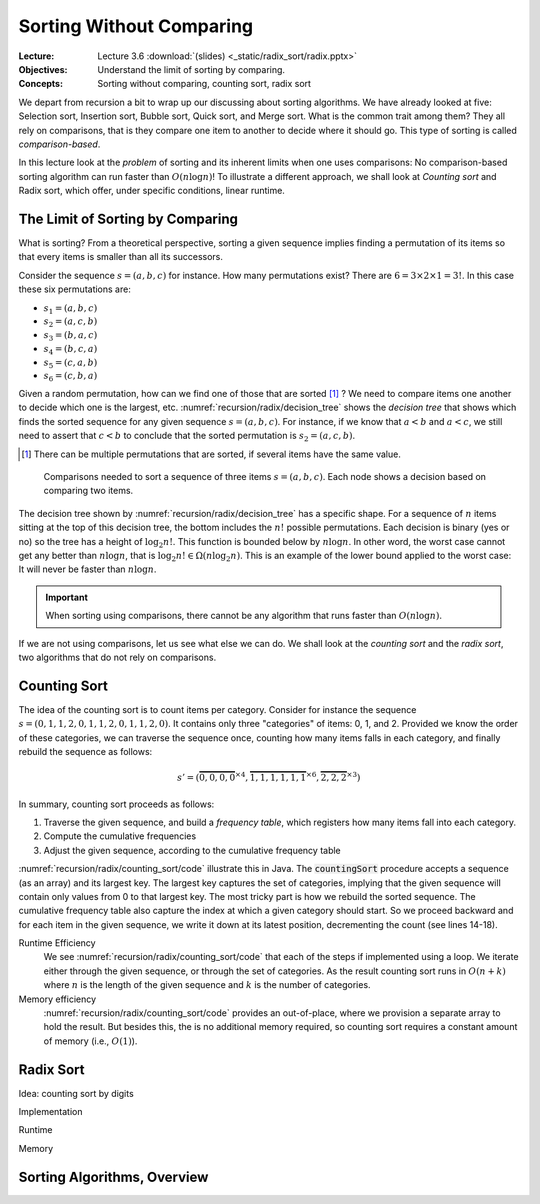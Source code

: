 =========================
Sorting Without Comparing
=========================

:Lecture: Lecture 3.6 :download:`(slides) <_static/radix_sort/radix.pptx>`
:Objectives: Understand the limit of sorting by comparing.
:Concepts: Sorting without comparing, counting sort, radix sort

We depart from recursion a bit to wrap up our discussing about sorting
algorithms. We have already looked at five: Selection sort, Insertion
sort, Bubble sort, Quick sort, and Merge sort. What is the common
trait among them? They all rely on comparisons, that is they compare
one item to another to decide where it should go. This type of sorting
is called *comparison-based*.

In this lecture look at the *problem* of sorting and its inherent
limits when one uses comparisons: No comparison-based
sorting algorithm can run faster than :math:`O(n \log n)`! To
illustrate a different approach, we shall look at *Counting sort* and
Radix sort, which offer, under specific conditions, linear runtime.

           
The Limit of Sorting by Comparing
=================================

What  is sorting?  From  a theoretical  perspective,  sorting a  given
sequence  implies finding  a permutation  of its  items so  that every
items is smaller than all its successors.

Consider the sequence :math:`s=(a, b, c)` for instance. How many
permutations exist? There are :math:`6 = 3 \times 2 \times 1 = 3!`. In
this case these six permutations are:

- :math:`s_1=(a, b, c)`

- :math:`s_2=(a, c, b)`

- :math:`s_3=(b, a, c)`

- :math:`s_4=(b, c, a)`

- :math:`s_5=(c, a, b)`

- :math:`s_6=(c, b, a)`

Given a random permutation, how can we find one of those that are
sorted [#sorted]_ ? We need to compare items one another to decide
which one is the largest, etc. :numref:`recursion/radix/decision_tree`
shows the *decision tree* that shows which finds the sorted sequence
for any given sequence :math:`s=(a,b,c)`. For instance, if we know
that :math:`a < b` and :math:`a < c`, we still need to assert that
:math:`c < b` to conclude that the sorted permutation is
:math:`s_2=(a, c, b)`.

.. [#sorted] There can be multiple permutations that are sorted, if
             several items have the same value.

.. figure:: _static/radix_sort/images/decision_tree.svg
   :name: recursion/radix/decision_tree

   Comparisons needed to sort a sequence of three items
   :math:`s=(a,b,c)`. Each node shows a decision based on comparing two
   items.
             

The decision tree shown by :numref:`recursion/radix/decision_tree` has
a specific shape. For a sequence of :math:`n` items sitting at the top
of this decision tree, the bottom includes the :math:`n!` possible
permutations. Each decision is binary (yes or no) so the tree has a
height of :math:`\log_2 n!`. This function is bounded below by
:math:`n \log n`. In other word, the worst case cannot get any better
than :math:`n \log n`, that is :math:`\log_2 n! \in \Omega(n \log_2
n)`. This is an example of the lower bound applied to the worst case:
It will never be faster than :math:`n \log n`.

.. important::

   When sorting using comparisons, there cannot be any algorithm that
   runs faster than :math:`O(n \log n)`.

If we are not using comparisons, let us see what else we can do. We
shall look at the *counting sort* and the *radix sort*, two algorithms
that do not rely on comparisons.


Counting Sort
=============

The idea of the counting sort is to count items per category. Consider
for instance the sequence :math:`s=(0,1,1,2,0,1,1,2,0,1,1,2,0)`. It contains
only three "categories" of items: 0, 1, and 2. Provided we know the
order of these categories, we can traverse the sequence once, counting
how many items falls in each category, and finally rebuild the
sequence as follows:

.. math::

   s'=(\overbrace{0,0,0,0}^{\times 4},\overbrace{1,1,1,1,1,1}^{\times 6},\overbrace{2,2,2}^{\times 3})

In summary, counting sort proceeds as follows:

#. Traverse the given sequence, and build a *frequency table*, which
   registers how many items fall into each category.

#. Compute the cumulative frequencies

#. Adjust the given sequence, according to the cumulative frequency
   table
   

:numref:`recursion/radix/counting_sort/code` illustrate this in
Java. The :code:`countingSort` procedure accepts a sequence (as an
array) and its largest key. The largest key captures the set of
categories, implying that the given sequence will contain only values
from 0 to that largest key. The most tricky part is how we rebuild the
sorted sequence. The cumulative frequency table also capture the index
at which a given category should start. So we proceed backward and for
each item in the given sequence, we write it down at its latest
position, decrementing the count (see lines 14-18).
   
.. code-block:: java
   :caption: Java implementation of counting sort
   :name: recursion/radix/counting_sort/code
   :linenos:
   :emphasize-lines: 14-18

   int[] countingSort(int sequence[], int largestItem) {
       int[] sorted = new int[sequence.length];
       int [] frequencies = new int[largestItem + 1];

       for (int i=0 ; i<sequence.length ; i++) {
           int key = sequence[i];
           frequencies[key] += 1;
       }

       for (int key=1; key<largestItem+1 ; key++) {
           frequencies[key] += frequencies[key-1];
       }

       for (int i=sequence.length-1 ; i>=0 ; i--) {
           int key = sequence[i];
           sorted[frequencies[key]-1] = key;
           frequencies[key]--;
       }

       return sorted;
    }

Runtime Efficiency
   We see :numref:`recursion/radix/counting_sort/code` that each of
   the steps if implemented using a loop. We iterate either through
   the given sequence, or through the set of categories. As the result
   counting sort runs in :math:`O(n+k)` where :math:`n` is the length
   of the given sequence and :math:`k` is the number of categories.

Memory efficiency
  :numref:`recursion/radix/counting_sort/code` provides an
  out-of-place, where we provision a separate array to hold the
  result. But besides this, the is no additional memory required, so
  counting sort requires a constant amount of memory (i.e., :math:`O(1)`).

   
    
   
Radix Sort
==========

Idea: counting sort by digits

Implementation

Runtime

Memory


Sorting Algorithms, Overview
============================


